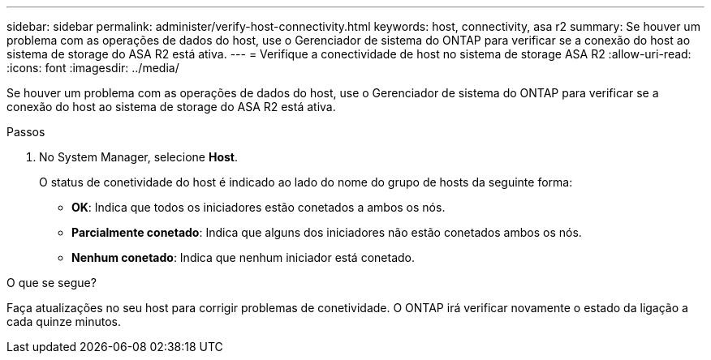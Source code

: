 ---
sidebar: sidebar 
permalink: administer/verify-host-connectivity.html 
keywords: host, connectivity, asa r2 
summary: Se houver um problema com as operações de dados do host, use o Gerenciador de sistema do ONTAP para verificar se a conexão do host ao sistema de storage do ASA R2 está ativa. 
---
= Verifique a conectividade de host no sistema de storage ASA R2
:allow-uri-read: 
:icons: font
:imagesdir: ../media/


[role="lead"]
Se houver um problema com as operações de dados do host, use o Gerenciador de sistema do ONTAP para verificar se a conexão do host ao sistema de storage do ASA R2 está ativa.

.Passos
. No System Manager, selecione *Host*.
+
O status de conetividade do host é indicado ao lado do nome do grupo de hosts da seguinte forma:

+
** *OK*: Indica que todos os iniciadores estão conetados a ambos os nós.
** *Parcialmente conetado*: Indica que alguns dos iniciadores não estão conetados ambos os nós.
** *Nenhum conetado*: Indica que nenhum iniciador está conetado.




.O que se segue?
Faça atualizações no seu host para corrigir problemas de conetividade. O ONTAP irá verificar novamente o estado da ligação a cada quinze minutos.
